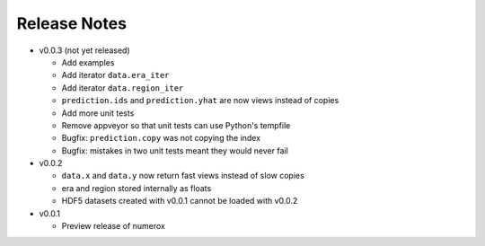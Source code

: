 
=============
Release Notes
=============

- v0.0.3 (not yet released)

  * Add examples
  * Add iterator ``data.era_iter``
  * Add iterator ``data.region_iter``
  * ``prediction.ids`` and ``prediction.yhat`` are now views instead of copies
  * Add more unit tests
  * Remove appveyor so that unit tests can use Python's tempfile
  * Bugfix: ``prediction.copy`` was not copying the index
  * Bugfix: mistakes in two unit tests meant they would never fail

- v0.0.2

  * ``data.x`` and ``data.y`` now return fast views instead of slow copies
  * era and region stored internally as floats
  * HDF5 datasets created with v0.0.1 cannot be loaded with v0.0.2

- v0.0.1

  * Preview release of numerox
